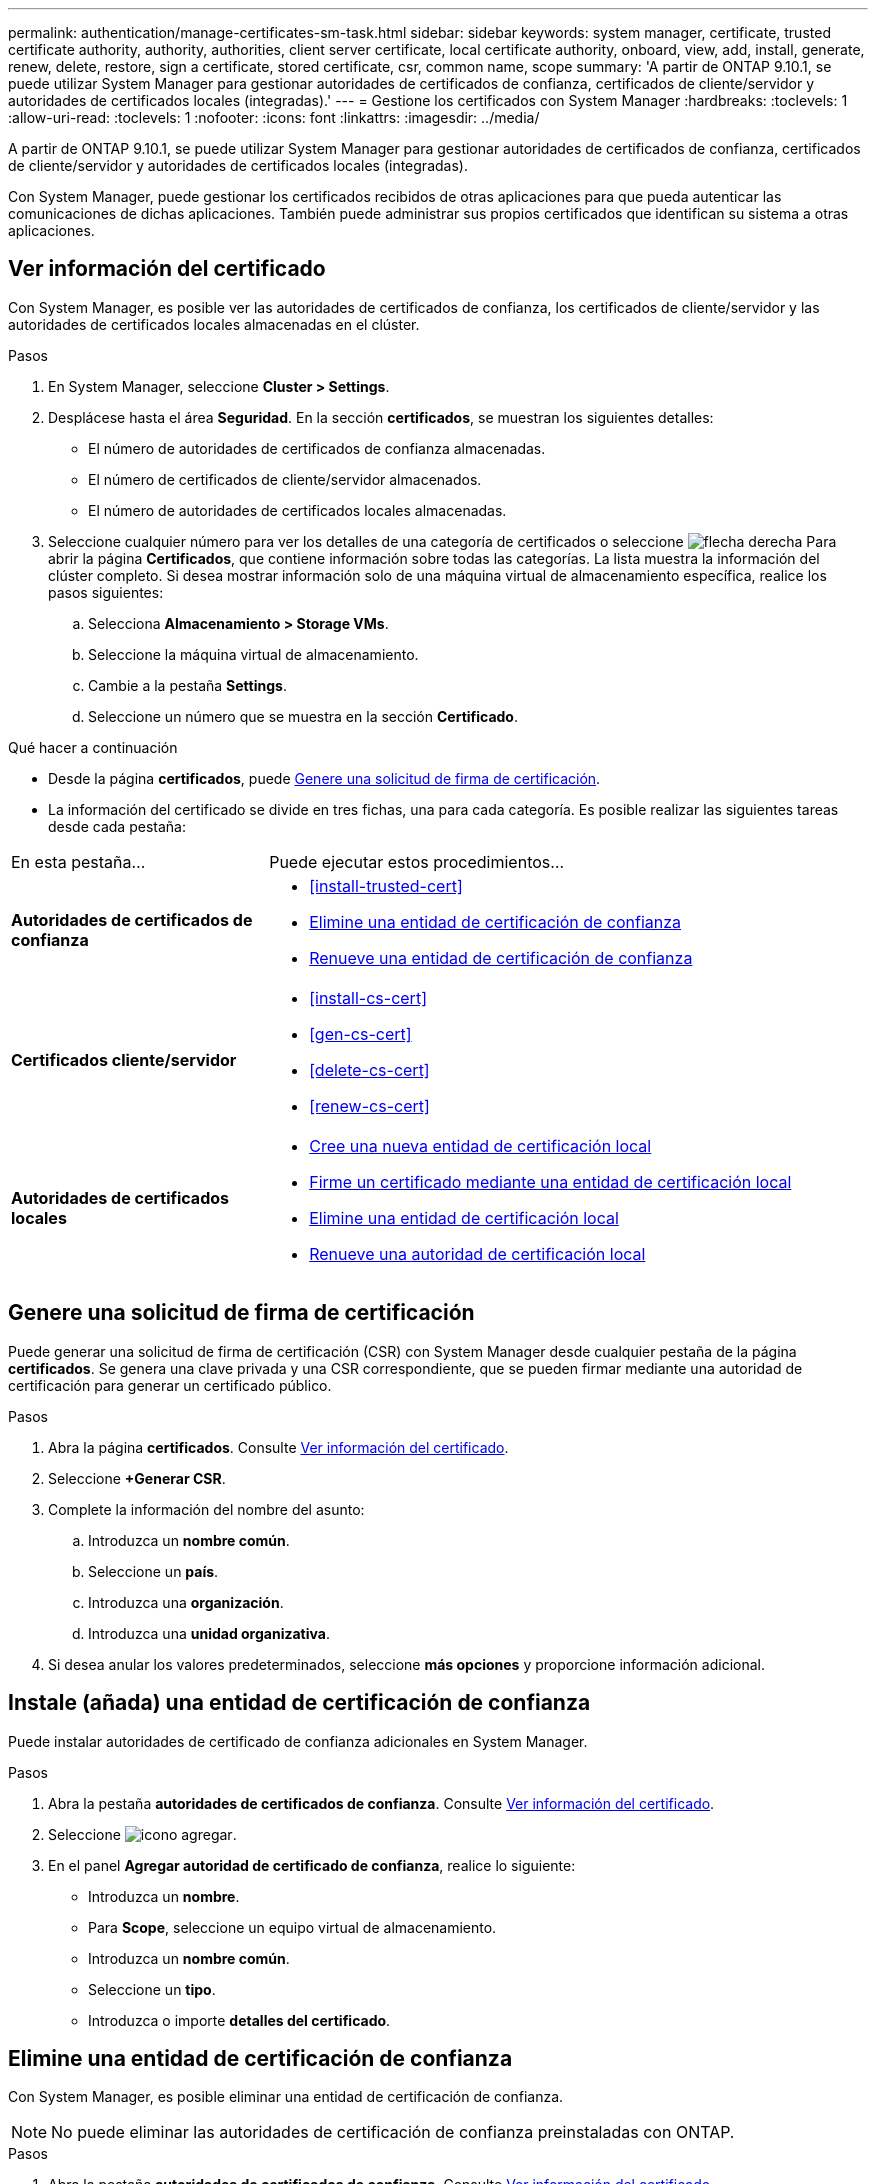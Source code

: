 ---
permalink: authentication/manage-certificates-sm-task.html 
sidebar: sidebar 
keywords: system manager, certificate, trusted certificate authority, authority, authorities, client server certificate, local certificate authority, onboard, view, add, install, generate, renew, delete, restore, sign a certificate, stored certificate, csr, common name, scope 
summary: 'A partir de ONTAP 9.10.1, se puede utilizar System Manager para gestionar autoridades de certificados de confianza, certificados de cliente/servidor y autoridades de certificados locales (integradas).' 
---
= Gestione los certificados con System Manager
:hardbreaks:
:toclevels: 1
:allow-uri-read: 
:toclevels: 1
:nofooter: 
:icons: font
:linkattrs: 
:imagesdir: ../media/


[role="lead"]
A partir de ONTAP 9.10.1, se puede utilizar System Manager para gestionar autoridades de certificados de confianza, certificados de cliente/servidor y autoridades de certificados locales (integradas).

Con System Manager, puede gestionar los certificados recibidos de otras aplicaciones para que pueda autenticar las comunicaciones de dichas aplicaciones.  También puede administrar sus propios certificados que identifican su sistema a otras aplicaciones.



== Ver información del certificado

Con System Manager, es posible ver las autoridades de certificados de confianza, los certificados de cliente/servidor y las autoridades de certificados locales almacenadas en el clúster.

.Pasos
. En System Manager, seleccione *Cluster > Settings*.
. Desplácese hasta el área *Seguridad*.
En la sección *certificados*, se muestran los siguientes detalles:
+
** El número de autoridades de certificados de confianza almacenadas.
** El número de certificados de cliente/servidor almacenados.
** El número de autoridades de certificados locales almacenadas.


. Seleccione cualquier número para ver los detalles de una categoría de certificados o seleccione image:icon_arrow.gif["flecha derecha"] Para abrir la página *Certificados*, que contiene información sobre todas las categorías.
La lista muestra la información del clúster completo.  Si desea mostrar información solo de una máquina virtual de almacenamiento específica, realice los pasos siguientes:
+
.. Selecciona *Almacenamiento > Storage VMs*.
.. Seleccione la máquina virtual de almacenamiento.
.. Cambie a la pestaña *Settings*.
.. Seleccione un número que se muestra en la sección *Certificado*.




.Qué hacer a continuación
* Desde la página *certificados*, puede <<Genere una solicitud de firma de certificación>>.
* La información del certificado se divide en tres fichas, una para cada categoría.  Es posible realizar las siguientes tareas desde cada pestaña:


[cols="30,70"]
|===


| En esta pestaña... | Puede ejecutar estos procedimientos... 


 a| 
*Autoridades de certificados de confianza*
 a| 
* <<install-trusted-cert>>
* <<Elimine una entidad de certificación de confianza>>
* <<Renueve una entidad de certificación de confianza>>




 a| 
*Certificados cliente/servidor*
 a| 
* <<install-cs-cert>>
* <<gen-cs-cert>>
* <<delete-cs-cert>>
* <<renew-cs-cert>>




 a| 
*Autoridades de certificados locales*
 a| 
* <<Cree una nueva entidad de certificación local>>
* <<Firme un certificado mediante una entidad de certificación local>>
* <<Elimine una entidad de certificación local>>
* <<Renueve una autoridad de certificación local>>


|===


== Genere una solicitud de firma de certificación

Puede generar una solicitud de firma de certificación (CSR) con System Manager desde cualquier pestaña de la página *certificados*. Se genera una clave privada y una CSR correspondiente, que se pueden firmar mediante una autoridad de certificación para generar un certificado público.

.Pasos
. Abra la página *certificados*.  Consulte <<Ver información del certificado>>.
. Seleccione *+Generar CSR*.
. Complete la información del nombre del asunto:
+
.. Introduzca un *nombre común*.
.. Seleccione un *país*.
.. Introduzca una *organización*.
.. Introduzca una *unidad organizativa*.


. Si desea anular los valores predeterminados, seleccione *más opciones* y proporcione información adicional.




== Instale (añada) una entidad de certificación de confianza

Puede instalar autoridades de certificado de confianza adicionales en System Manager.

.Pasos
. Abra la pestaña *autoridades de certificados de confianza*.   Consulte <<Ver información del certificado>>.
. Seleccione image:icon_add_blue_bg.gif["icono agregar"].
. En el panel *Agregar autoridad de certificado de confianza*, realice lo siguiente:
+
** Introduzca un *nombre*.
** Para *Scope*, seleccione un equipo virtual de almacenamiento.
** Introduzca un *nombre común*.
** Seleccione un *tipo*.
** Introduzca o importe *detalles del certificado*.






== Elimine una entidad de certificación de confianza

Con System Manager, es posible eliminar una entidad de certificación de confianza.


NOTE: No puede eliminar las autoridades de certificación de confianza preinstaladas con ONTAP.

.Pasos
. Abra la pestaña *autoridades de certificados de confianza*. Consulte <<Ver información del certificado>>.
. Seleccione el nombre de la entidad de certificación de confianza.
. Seleccione image:icon_kabob.gif["icono de kebab"] Junto al nombre, luego selecciona *Eliminar*.




== Renueve una entidad de certificación de confianza

Con System Manager, puede renovar una entidad de certificación de confianza que ha caducado o está a punto de expirar.

.Pasos
. Abra la pestaña *autoridades de certificados de confianza*. Consulte <<Ver información del certificado>>.
. Seleccione el nombre de la entidad de certificación de confianza.
. Seleccione image:icon_kabob.gif["icono de kebab"] Junto al nombre del certificado, luego *Renew*.




== Instale (agregue) un certificado de cliente/servidor

Con System Manager, puede instalar certificados de cliente/servidor adicionales.

.Pasos
. Abra la ficha *certificados cliente/servidor*.   Consulte <<Ver información del certificado>>.
. Seleccione image:icon_add_blue_bg.gif["icono agregar"].
. En el panel *Agregar certificado de cliente/servidor*, realice lo siguiente:
+
** Introduzca un *nombre de certificado*.
** Para *Scope*, seleccione un equipo virtual de almacenamiento.
** Introduzca un *nombre común*.
** Seleccione un *tipo*.
** Introduzca o importe *detalles del certificado*.
Puede escribir o copiar y pegar los detalles del certificado desde un archivo de texto o puede importar el texto desde un archivo de certificado haciendo clic en *Importar*.
** Introduzca la *clave privada*.
Puede escribir o copiar y pegar en la clave privada desde un archivo de texto o puede importar el texto desde un archivo de claves privadas haciendo clic en *Importar*.






== Genere (agregue) un certificado de cliente/servidor autofirmado

Con System Manager, puede generar otros certificados de cliente/servidor autofirmados.

.Pasos
. Abra la ficha *certificados cliente/servidor*.   Consulte <<Ver información del certificado>>.
. Seleccione *+Generar certificado autofirmado*.
. En el panel *generar certificado autofirmado*, realice lo siguiente:
+
** Introduzca un *nombre de certificado*.
** Para *Scope*, seleccione un equipo virtual de almacenamiento.
** Introduzca un *nombre común*.
** Seleccione un *tipo*.
** Seleccione una función *hash*.
** Seleccione un *tamaño de clave*.
** Seleccione una *VM de almacenamiento*.






== Eliminar un certificado de cliente/servidor

Con System Manager, puede eliminar certificados de cliente/servidor.

.Pasos
. Abra la ficha *certificados cliente/servidor*. Consulte <<Ver información del certificado>>.
. Seleccione el nombre del certificado de cliente/servidor.
. Seleccione image:icon_kabob.gif["icono de kebab"] Junto al nombre, haga clic en *Eliminar*.




== Renueve un certificado de cliente/servidor

Con System Manager, puede renovar un certificado de cliente/servidor que ha caducado o está a punto de expirar.

.Pasos
. Abra la ficha *certificados cliente/servidor*.   Consulte <<Ver información del certificado>>.
. Seleccione el nombre del certificado de cliente/servidor.
. Seleccione image:icon_kabob.gif["icono de kebab"]  Junto al nombre, haga clic en *renovar*.




== Cree una nueva entidad de certificación local

Con System Manager, es posible crear una nueva entidad de certificación local.

.Pasos
. Abra la ficha *autoridades de certificado local*.   Consulte <<Ver información del certificado>>.
. Seleccione image:icon_add_blue_bg.gif["icono agregar"].
. En el panel *Agregar autoridad de certificación local*, realice lo siguiente:
+
** Introduzca un *nombre*.
** Para *Scope*, seleccione un equipo virtual de almacenamiento.
** Introduzca un *nombre común*.


. Si desea anular los valores predeterminados, seleccione *más opciones* y proporcione información adicional.




== Firme un certificado mediante una entidad de certificación local

En System Manager, es posible usar una entidad de certificación local para firmar un certificado.

.Pasos
. Abra la ficha *autoridades de certificado local*.   Consulte <<Ver información del certificado>>.
. Seleccione el nombre de la autoridad de certificación local.
. Seleccione image:icon_kabob.gif["icono de kebab"] Junto al nombre luego *Firma un certificado*.
. Complete el formulario *firmar una solicitud de firma de certificado*.
+
** Puede pegar el contenido de firma de certificados o importar un archivo de solicitud de firma de certificados haciendo clic en *Importar*.
** Especifique el número de días para los que será válido el certificado.






== Elimine una entidad de certificación local

Con System Manager, es posible eliminar una entidad de certificación local.

.Pasos
. Abra la ficha *Autoridad de certificado local*.   Consulte <<Ver información del certificado>>.
. Seleccione el nombre de la autoridad de certificación local.
. Seleccione image:icon_kabob.gif["icono de kebab"] Junto al nombre luego *Eliminar*.




== Renueve una autoridad de certificación local

Con System Manager, puede renovar una autoridad de certificado local que ha caducado o está a punto de expirar.

.Pasos
. Abra la ficha *Autoridad de certificado local*. Consulte <<Ver información del certificado>>.
. Seleccione el nombre de la autoridad de certificación local.
. Seleccione image:icon_kabob.gif["icono de kebab"]  Junto al nombre, haga clic en *renovar*.

